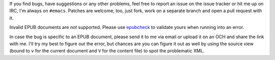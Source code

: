 If you find bugs, have suggestions or any other problems, feel free to
report an issue on the issue tracker or hit me up on IRC, I'm always
on ``#emacs``.  Patches are welcome, too, just fork, work on a
separate branch and open a pull request with it.

Invalid EPUB documents are *not* supported.  Please use epubcheck_ to
validate yours when running into an error.

In case the bug is specific to an EPUB document, please send it to me
via email or upload it on an OCH and share the link with me.  I'll try
my best to figure out the error, but chances are you can figure it out
as well by using the source view (bound to ``v`` for the current
document and ``V`` for the content file) to spot the problematic XML.

.. _epubcheck: https://github.com/IDPF/epubcheck
